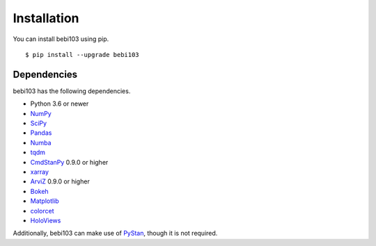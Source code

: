 .. _installation:

Installation
============

You can install bebi103 using pip. ::

	$ pip install --upgrade bebi103


Dependencies
------------

bebi103 has the following dependencies.

- Python 3.6 or newer
- NumPy_
- SciPy_
- Pandas_
- Numba_
- tqdm_
- CmdStanPy_ 0.9.0 or higher
- xarray_
- ArviZ_ 0.9.0 or higher
- Bokeh_
- Matplotlib_
- colorcet_
- HoloViews_

Additionally, bebi103 can make use of PyStan_, though it is not required.

.. _NumPy: http://www.numpy.org/
.. _SciPy: http://www.scipy.org/
.. _Pandas: http://pandas.pydata.org/
.. _Numba: http://numba.pydata.org/
.. _tqdm: https://tqdm.github.io/
.. _CmdStanPy: https://cmdstanpy.readthedocs.io/
.. _xarray: http://xarray.pydata.org/
.. _ArviZ: https://arviz-devs.github.io/arviz/
.. _Bokeh: https://docs.bokeh.org/
.. _Matplotlib: https://matplotlib.org/
.. _colorcet: https://colorcet.holoviz.org/
.. _HoloViews: http://holoviews.org/
.. _PyStan: https://pystan.readthedocs.io/
.. _Datashader: https://datashader.org/